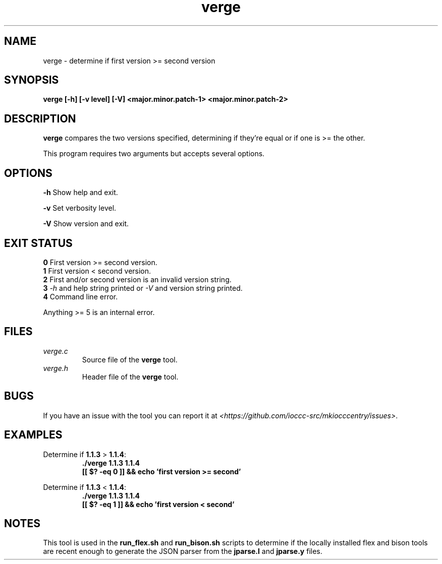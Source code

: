 .TH verge 1 "30 April 2022" "verge" "IOCCC tools"
.SH NAME
verge \- determine if first version >= second version
.SH SYNOPSIS
\fBverge [\-h] [\-v level] [\-V] <major.minor.patch-1> <major.minor.patch-2>
.SH DESCRIPTION
\fBverge\fP compares the two versions specified, determining if they're equal or if one is >= the other.
.PP
This program requires two arguments but accepts several options.
.SH OPTIONS
\fB\-h\fP
Show help and exit.
.PP
\fB\-v\fP
Set verbosity level.
.PP
\fB\-V\fP
Show version and exit.
.SH EXIT STATUS
\fB0\fP
First version >= second version.
.br
\fB1\fP
First version < second version.
.br
\fB2\fP
First and/or second version is an invalid version string.
.br
\fB3\fP
\fI\-h\fP and help string printed or \fI\-V\fP and version string printed.
.br
\fB4\fP
Command line error.
.PP
Anything >= 5 is an internal error.
.SH FILES
\fIverge.c\fP
.RS
Source file of the \fBverge\fP tool.
.RE
\fIverge.h\fP
.RS
Header file of the \fBverge\fP tool.
.RE
.SH BUGS
.PP
If you have an issue with the tool you can report it at \fI\<https://github.com/ioccc-src/mkiocccentry/issues\>\fP.
.SH EXAMPLES
.PP
.nf
Determine if \fB1.1.3\fP > \fB1.1.4\fP:
.RS
\fB
 ./verge 1.1.3 1.1.4
 [[ $? -eq 0 ]] && echo 'first version >= second'
.fi
.RE
.PP
.nf
Determine if \fB1.1.3\fP < \fB1.1.4\fP:
.RS
\fB
 ./verge 1.1.3 1.1.4
 [[ $? -eq 1 ]] && echo 'first version < second'
.fi
.RE
.SH NOTES
This tool is used in the \fBrun_flex.sh\fP and \fBrun_bison.sh\fP scripts to determine if the locally installed flex and bison tools are recent enough to generate the JSON parser from the \fBjparse.l\fP and \fBjparse.y\fP files.


